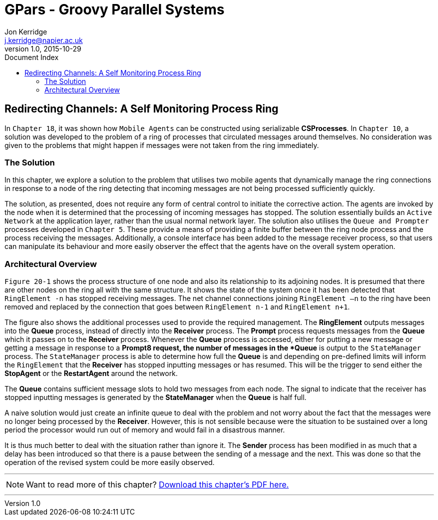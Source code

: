 = GPars - Groovy Parallel Systems
Jon Kerridge <j.kerridge@napier.ac.uk>
v1.0, 2015-10-29
:linkattrs:
:linkcss:
:toc: left
:toc-title: Document Index
:icons: font
:source-highlighter: coderay
:docslink: http://www.gpars.org/guide/[GPars Docs]
:description: GPars is a multi-paradigm concurrency framework offering several mutually cooperating high-level concurrency abstractions.

== Redirecting Channels: A Self Monitoring Process Ring

In `Chapter 18`, it was shown how `Mobile Agents` can be constructed using serializable *CSProcesses*. In `Chapter 10`, a solution was developed to the problem of a ring of processes that circulated messages around themselves. 
No consideration was given to the problems that might happen if messages were not taken from the ring immediately. 

=== The Solution

In this chapter, we explore a solution to the problem that utilises two mobile agents that dynamically manage the ring connections in response to a node of the ring detecting that incoming messages are not being processed sufficiently quickly.

The solution, as presented, does not require any form of central control to initiate the corrective action. The agents are invoked by the node when it is determined that the processing of incoming messages has stopped. 
The solution essentially builds an `Active Network` at the application layer, rather than the usual normal network layer. The solution also utilises the `Queue and Prompter` processes developed in `Chapter 5`. 
These provide a means of providing a finite buffer between the ring node process and the process receiving the messages. Additionally, a console interface has been added to the message receiver process, 
so that users can manipulate its behaviour and more easily observer the effect that the agents have on the overall system operation.

=== Architectural Overview

`Figure 20-1` shows the process structure of one node and also its relationship to its adjoining nodes. It is presumed that there are other nodes on the ring all with the same structure. 
It shows the state of the system once it has been detected that `RingElement -n` has stopped receiving messages. The net channel connections joining `RingElement –n` to the ring have been removed and replaced by the connection that goes between `RingElement n-1` and `RingElement n+1`.

The figure also shows the additional processes used to provide the required management. The *RingElement* outputs messages into the *Queue* process, instead of directly into the *Receiver* process. The *Prompt* process requests messages from the *Queue* which it passes on to the *Receiver* process. 
Whenever the *Queue* process is accessed, either for putting a new message or getting a message in response to a *Prompt8 request, the number of messages in the *Queue* is output to the `StateManager` process. 
The `StateManager` process is able to determine how full the *Queue* is and depending on pre-defined limits will inform the `RingElement` that the *Receiver* has stopped inputting messages or has resumed. 
This will be the trigger to send either the *StopAgent* or the *RestartAgent* around the network.

The *Queue* contains sufficient message slots to hold two messages from each node. The signal to indicate that the receiver has stopped inputting messages is generated by the *StateManager* when the *Queue* is half full. 

A naive solution would just create an infinite queue to deal with the problem and not worry about the fact that the messages were no longer being processed by the *Receiver*. 
However, this is not sensible because were the situation to be sustained over a long period the processor would run out of memory and would fail in a disastrous manner. 

It is thus much better to deal with the situation rather than ignore it. The *Sender* process has been modified in as much that a delay has been introduced so that there is a pause between the sending of a message and the next. 
This was done so that the operation of the revised system could be more easily observed.


''''

NOTE: Want to read more of this chapter? link:pdf/C20.pdf[Download this chapter's PDF here.]

''''
